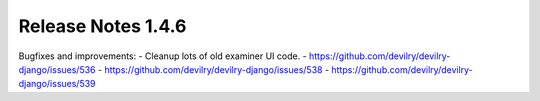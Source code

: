 *******************
Release Notes 1.4.6
*******************

Bugfixes and improvements:
- Cleanup lots of old examiner UI code.
- https://github.com/devilry/devilry-django/issues/536
- https://github.com/devilry/devilry-django/issues/538
- https://github.com/devilry/devilry-django/issues/539
